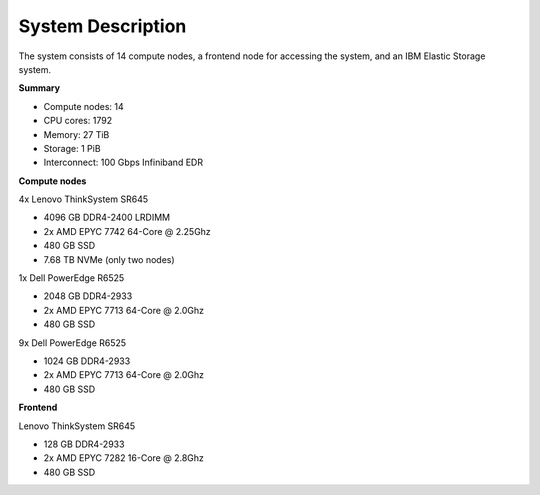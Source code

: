 System Description
==================

The system consists of 14 compute nodes, a frontend node for accessing the system, and an IBM Elastic Storage system.

**Summary**

* Compute nodes: 14
* CPU cores: 1792
* Memory: 27 TiB
* Storage: 1 PiB
* Interconnect: 100 Gbps Infiniband EDR

**Compute nodes**

4x Lenovo ThinkSystem SR645

* 4096 GB DDR4-2400 LRDIMM
* 2x AMD EPYC 7742 64-Core @ 2.25Ghz
* 480 GB SSD
* 7.68 TB NVMe (only two nodes)

1x Dell PowerEdge R6525

* 2048 GB DDR4-2933
* 2x AMD EPYC 7713 64-Core @ 2.0Ghz
* 480 GB SSD

9x Dell PowerEdge R6525

* 1024 GB DDR4-2933
* 2x AMD EPYC 7713 64-Core @ 2.0Ghz
* 480 GB SSD

**Frontend**

Lenovo ThinkSystem SR645

* 128 GB DDR4-2933
* 2x AMD EPYC 7282 16-Core @ 2.8Ghz
* 480 GB SSD
